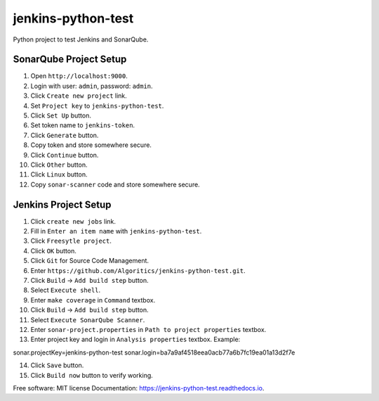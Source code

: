===================
jenkins-python-test
===================

Python project to test Jenkins and SonarQube.

SonarQube Project Setup
-----------------------
1. Open ``http://localhost:9000``.
2. Login with user: ``admin``, password: ``admin``.
3. Click ``Create new project`` link.
4. Set ``Project key`` to ``jenkins-python-test``.
5. Click ``Set Up`` button.
6. Set token name to ``jenkins-token``.
7. Click ``Generate`` button.
8. Copy token and store somewhere secure.
9. Click ``Continue`` button.
10. Click ``Other`` button.
11. Click ``Linux`` button.
12. Copy ``sonar-scanner`` code and store somewhere secure.

Jenkins Project Setup
---------------------
1. Click ``create new jobs`` link.
2. Fill in ``Enter an item name`` with ``jenkins-python-test``.
3. Click ``Freesytle project``.
4. Click ``OK`` button.
5. Click ``Git`` for Source Code Management.
6. Enter ``https://github.com/Algoritics/jenkins-python-test.git``.
7. Click ``Build`` -> ``Add build step`` button.
8. Select ``Execute shell``.
9. Enter ``make coverage`` in ``Command`` textbox.
10. Click ``Build`` -> ``Add build step`` button.
11. Select ``Execute SonarQube Scanner``.
12. Enter ``sonar-project.properties`` in ``Path to project properties`` textbox.
13. Enter project key and login in ``Analysis properties`` textbox. Example:

sonar.projectKey=jenkins-python-test
sonar.login=ba7a9af4518eea0acb77a6b7fc19ea01a13d2f7e

14. Click ``Save`` button.
15. Click ``Build now`` button to verify working.

Free software: MIT license
Documentation: https://jenkins-python-test.readthedocs.io.
